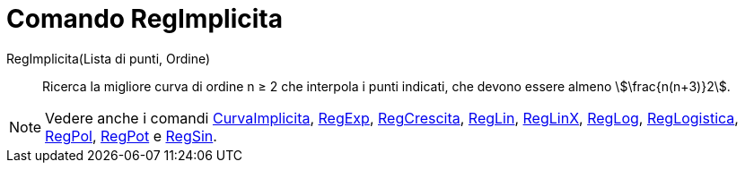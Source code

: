 = Comando RegImplicita
:page-en: commands/FitImplicit
ifdef::env-github[:imagesdir: /it/modules/ROOT/assets/images]

RegImplicita(Lista di punti, Ordine)::
  Ricerca la migliore curva di ordine n ≥ 2 che interpola i punti indicati, che devono essere almeno
  stem:[\frac{n(n+3)}2].

[NOTE]
====

Vedere anche i comandi xref:/commands/CurvaImplicita.adoc[CurvaImplicita], xref:/commands/RegExp.adoc[RegExp],
xref:/commands/RegCrescita.adoc[RegCrescita], xref:/commands/RegLin.adoc[RegLin], xref:/commands/RegLinX.adoc[RegLinX],
xref:/commands/RegLog.adoc[RegLog], xref:/commands/RegLogistica.adoc[RegLogistica], xref:/commands/RegPol.adoc[RegPol],
xref:/commands/RegPot.adoc[RegPot] e xref:/commands/RegSin.adoc[RegSin].

====
